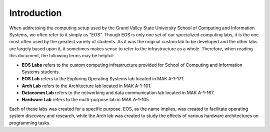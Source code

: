 ==============
 Introduction
==============

When addressing the computing setup used by the Grand Valley State University School of Computing and Information Systems, we often refer to it simply as "EOS". Though EOS is only one set of our specialized computing labs, it is the one most often used by the greatest variety of students. As it was the original custom lab to be developed and the other labs are largely based upon it, it sometimes makes sense to refer to the infrastructure as a whole. Therefore, when reading this document, the following terms may be helpful:

- **EOS Labs** refers to the custom computing infrastructure provided for School of Computing and Information Systems students.
- **EOS Lab** refers to the Exploring Operating Systems lab located in MAK A-1-171.
- **Arch Lab** refers to the Architecture lab located in MAK A-1-101.
- **Datacomm Lab** refers to the networking and data communication lab located in MAK A-1-167.
- **Hardware Lab** refers to the multi-purpose lab in MAK A-1-105.

Each of these labs was created for a specific purpose.  EOS, as the name implies, was created to facilitate operating system discovery and research, while the Arch lab was created to study the effects of various hardware architectures on programming tasks.
